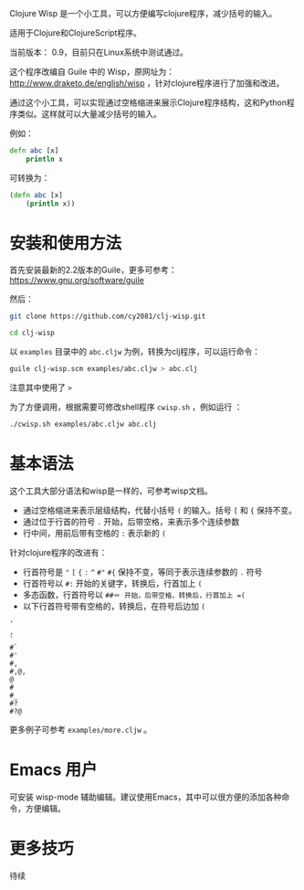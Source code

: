 
Clojure Wisp 是一个小工具，可以方便编写clojure程序，减少括号的输入。

适用于Clojure和ClojureScript程序。

当前版本： 0.9，目前只在Linux系统中测试通过。

这个程序改编自 Guile 中的 Wisp，原网址为： <http://www.draketo.de/english/wisp> ，针对clojure程序进行了加强和改进。

通过这个小工具，可以实现通过空格缩进来展示Clojure程序结构，这和Python程序类似。这样就可以大量减少括号的输入。

例如：

#+BEGIN_SRC clojure
defn abc [x]
    println x
#+END_SRC

可转换为：
#+BEGIN_SRC clojure
(defn abc [x]
    (println x))
#+END_SRC

* 安装和使用方法

首先安装最新的2.2版本的Guile，更多可参考： https://www.gnu.org/software/guile

然后：

#+BEGIN_SRC sh
git clone https://github.com/cy2081/clj-wisp.git

cd clj-wisp
#+END_SRC

以 =examples= 目录中的 =abc.cljw= 为例，转换为clj程序，可以运行命令：

#+BEGIN_SRC sh
guile clj-wisp.scm examples/abc.cljw > abc.clj 
#+END_SRC

注意其中使用了 =>= 

为了方便调用，根据需要可修改shell程序 =cwisp.sh= ，例如运行 ：
#+BEGIN_SRC sh
./cwisp.sh examples/abc.cljw abc.clj 
#+END_SRC

* 基本语法

这个工具大部分语法和wisp是一样的，可参考wisp文档。

 * 通过空格缩进来表示层级结构，代替小括号 =(= 的输入。括号 =[= 和 ={= 保持不变。
 * 通过位于行首的符号 =.= 开始，后带空格，来表示多个连续参数
 * 行中间，用前后带有空格的 =:= 表示新的 =(=

针对clojure程序的改进有：

 * 行首符号是 ="=  =[= ={= =:=  =^= =#"= =#{= 保持不变，等同于表示连续参数的 =.= 符号
 * 行首符号以 =#:= 开始的关键字，转换后，行首加上 =(=
 * 多态函数，行首符号以 =##＝ 开始，后带空格，转换后，行首加上 =(= 
 * 以下行首符号带有空格的，转换后，在符号后边加 =(=

#+BEGIN_SRC 
'  
, 
` 
#` 
#' 
#, 
#,@, 
@ 
# 
#_ 
#? 
#?@ 
#+END_SRC

更多例子可参考 =examples/more.cljw= 。

* Emacs 用户

可安装 wisp-mode 辅助编辑。建议使用Emacs，其中可以很方便的添加各种命令，方便编辑。

* 更多技巧

待续


